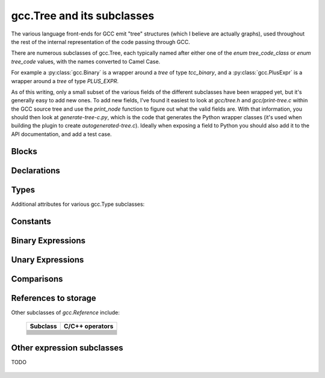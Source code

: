 .. Copyright 2011 David Malcolm <dmalcolm@redhat.com>
   Copyright 2011 Red Hat, Inc.

   This is free software: you can redistribute it and/or modify it
   under the terms of the GNU General Public License as published by
   the Free Software Foundation, either version 3 of the License, or
   (at your option) any later version.

   This program is distributed in the hope that it will be useful, but
   WITHOUT ANY WARRANTY; without even the implied warranty of
   MERCHANTABILITY or FITNESS FOR A PARTICULAR PURPOSE.  See the GNU
   General Public License for more details.

   You should have received a copy of the GNU General Public License
   along with this program.  If not, see
   <http://www.gnu.org/licenses/>.

gcc.Tree and its subclasses
===========================

.. py:currentmodule:: gcc

The various language front-ends for GCC emit "tree" structures (which I believe
are actually graphs), used throughout the rest of the internal representation of
the code passing through GCC.

.. py:class:: gcc.Tree

   A ``gcc.Tree`` is a wrapper around GCC's `tree` type

   .. py:method:: debug()

      Dump the tree to stderr, using GCC's own diagnostic routines

   .. py:attribute:: type

      Instance of :py:class:`gcc.Tree` giving the type of the node

   .. py:attribute:: addr

     (long) The address of the underlying GCC object in memory

   The __str__ method is implemented using GCC's own pretty-printer for trees,
   so e.g.::

      str(t)

   might return::

      'int <T531> (int, char * *)'

   for a `gcc.FunctionDecl`

   .. py:attribute:: str_no_uid

      A string representation of this object, like str(), but without
      including any internal UIDs.

      This is intended for use in selftests that compare output against some
      expected value, to avoid embedding values that change into the expected
      output.

      For example, given the type declaration above, where `str(t)` might
      return::

         'int <T531> (int, char * *)'

      where the UID "531" is liable to change from compile to compile, whereas
      `t.str_no_uid` has value::

         'int <Txxx> (int, char * *)'

      which won't arbitrarily change each time.

There are numerous subclasses of gcc.Tree, each typically named after either
one of the `enum tree_code_class` or `enum tree_code` values, with the names
converted to Camel Case.

For example a :py:class:`gcc.Binary` is a wrapper around a `tree` of type
`tcc_binary`, and  a :py:class:`gcc.PlusExpr` is a wrapper around a `tree` of
type `PLUS_EXPR`.

As of this writing, only a small subset of the various fields of the different
subclasses have been wrapped yet, but it's generally easy to add new ones.  To
add new fields, I've found it easiest to look at `gcc/tree.h` and
`gcc/print-tree.c` within the GCC source tree and use the `print_node` function
to figure out what the valid fields are.  With that information, you should
then look at `generate-tree-c.py`, which is the code that generates the Python
wrapper classes (it's used when building the plugin to create
`autogenerated-tree.c`).  Ideally when exposing a field to Python you should
also add it to the API documentation, and add a test case.

.. py:function:: gccutils.pformat(tree)

   This function attempts to generate a debug dump of a `gcc.Tree` and all of
   its "interesting" attributes, recursively.  It's loosely modelled on
   Python's `pprint` module and GCC's own `debug_tree` diagnostic routine
   using indentation to try to show the structure.

   It returns a string.

   It differs from `gcc.Tree.debug` in that it shows the Python wrapper
   objects, rather than the underlying GCC data structures themselves.  For
   example, it can't show attributes that haven't been wrapped yet.

   Objects that have already been reported within this call are abbreviated
   to "..." to try to keep the output readable.

   Example output::

      <FunctionDecl
        repr() = gcc.FunctionDecl('main')
        superclasses = (<type 'gcc.Declaration'>, <type 'gcc.Tree'>)
        .function = gcc.Function('main')
        .location = /home/david/coding/gcc-python/test.c:15
        .name = 'main'
        .type = <FunctionType
                  repr() = <gcc.FunctionType object at 0x2f62a60>
                  str() = 'int <T531> (int, char * *)'
                  superclasses = (<type 'gcc.Type'>, <type 'gcc.Tree'>)
                  .name = None
                  .type = <IntegerType
                            repr() = <gcc.IntegerType object at 0x2f629d0>
                            str() = 'int'
                            superclasses = (<type 'gcc.Type'>, <type 'gcc.Tree'>)
                            .const = False
                            .name = <TypeDecl
                                      repr() = gcc.TypeDecl('int')
                                      superclasses = (<type 'gcc.Declaration'>, <type 'gcc.Tree'>)
                                      .location = None
                                      .name = 'int'
                                      .pointer = <PointerType
                                                   repr() = <gcc.PointerType object at 0x2f62b80>
                                                   str() = ' *'
                                                   superclasses = (<type 'gcc.Type'>, <type 'gcc.Tree'>)
                                                   .dereference = ... ("gcc.TypeDecl('int')")
                                                   .name = None
                                                   .type = ... ("gcc.TypeDecl('int')")
                                                 >
                                      .type = ... ('<gcc.IntegerType object at 0x2f629d0>')
                                    >
                            .precision = 32
                            .restrict = False
                            .type = None
                            .unsigned = False
                            .volatile = False
                          >
                >
      >

.. py:function:: gccutils.pprint(tree)

   Similar to `gccutils.pformat()`, but prints the output to stdout.

   (should this be stderr instead? probably should take a stream as an arg, but
   what should the default be?)


Blocks
------

.. py:class:: gcc.Block

   A symbol binding block, such as the global symbols within a compilation unit.

   .. py:attribute:: vars

      The list of :py:class:`gcc.Tree` for the declarations and labels in this
      block

Declarations
------------

.. py:class:: gcc.Declaration

   A subclass of `gcc.Tree` indicating a declaration

   Corresponds to the `tcc_declaration` value of `enum tree_code_class` within
   GCC's own C sources.

   .. py:attribute:: name

      (string) the name of this declaration


   .. py:attribute:: location

      The :py:class:`gcc.Location` for this declaration


.. py:class:: gcc.FieldDecl

   A subclass of `gcc.Declaration` indicating the declaration of a field within
   a structure.

   .. py:attribute:: name

      (string) The name of this field


.. py:class:: gcc.FunctionDecl

   A subclass of `gcc.Declaration` indicating the declaration of a function.
   Internally, this wraps a `(struct tree_function_decl *)`

   .. py:attribute:: function

      The :py:class:`gcc.Function` for this declaration

   .. py:attribute:: arguments

      List of :py:class:`gcc.ParmDecl` representing the arguments of this
      function

   .. py:attribute:: result

      The :py:class:`gcc.ResultDecl` representing the return value of this
      function

   .. py:attribute:: callgraph_node

      The :py:class:`gcc.CallgraphNode` for this function declaration, or
      `None`

  ..        Declaration
  ..            ClassMethodDecl
  ..            ConstDecl
  ..            DebugExprDecl
  ..            FieldDecl
  ..            FunctionDecl
  ..            ImportedDecl
  ..            InstanceMethodDecl
  ..            KeywordDecl
  ..            LabelDecl
  ..            NamespaceDecl
  ..            ParmDecl
  ..            PropertyDecl
  ..            ResultDecl
  ..            TemplateDecl
  ..            TranslationUnitDecl
  ..            TypeDecl
  ..            UsingDecl
  ..            VarDecl


Types
-----

.. py:class:: gcc.Type

   A subclass of `gcc.Tree` indicating a type

   Corresponds to the `tcc_type` value of `enum tree_code_class` within
   GCC's own C sources.

   .. py:attribute:: name

      (gcc.Type or None) the name of the type

   .. py:attribute:: pointer

      The :py:class:`gcc.PointerType` representing the `(this_type *)` type

   .. py:attribute:: attributes

      The user-defined attributes on this type (using GCC's `__attribute`
      syntax), as a dictionary (mapping from attribute names to list of
      values).  Typically this will be the empty dictionary.

   The standard C types are accessible via class methods of gcc.Type.
   They are only created by GCC after plugins are loaded, and so they're
   only visible during callbacks, not during the initial run of the code.
   (yes, having them as class methods is slightly clumsy).

   Each of the following returns a `gcc.Type` instance representing the given
   type (or None at startup before any passes, when the types don't yet exist)

      =============================  =====================
      Class method                   C Type
      =============================  =====================
      gcc.Type.void()                `void`
      gcc.Type.size_t()              `size_t`
      gcc.Type.char()                `char`
      gcc.Type.signed_char()         `signed char`
      gcc.Type.unsigned_char()       `unsigned char`
      gcc.Type.double()              `double`
      gcc.Type.float()               `float`
      gcc.Type.short()               `short`
      gcc.Type.unsigned_short()      `unsigned short`
      gcc.Type.int()                 `int`
      gcc.Type.unsigned_int()        `unsigned int`
      gcc.Type.long()                `long`
      gcc.Type.unsigned_long()       `unsigned long`
      gcc.Type.long_double()         `long double`
      gcc.Type.long_long()           `long long`
      gcc.Type.unsigned_long_long()  `unsigned long long`
      gcc.Type.int128()              `int128`
      gcc.Type.unsigned_int128()     `unsigned int128`
      gcc.Type.uint32()              `uint32`
      gcc.Type.uint64()              `uint64`
      =============================  =====================

.. py:class:: gcc.IntegerType

   Subclass of gcc.Type, adding a few properties:

   .. py:attribute:: unsigned

      (Boolean) True for 'unsigned', False for 'signed'

   .. py:attribute:: precision

      (int) The precision of this type in bits, as an int (e.g. 32)

   .. py:attribute:: signed_equivalent

      The gcc.IntegerType for the signed version of this type

   .. py:attribute:: unsigned_equivalent

      The gcc.IntegerType for the unsigned version of this type

.. py:class:: gcc.FloatType

   Subclass of gcc.Type representing C's `float` and `double` types

   .. py:attribute:: precision

      (int) The precision of this type in bits (32 for `float`; 64 for
      `double`)

.. py:class:: gcc.PointerType
.. py:class:: gcc.ArrayType
.. py:class:: gcc.VectorType

   .. py:attribute:: dereference

      The gcc.Type that this type points to

Additional attributes for various gcc.Type subclasses:

   .. py:attribute:: const

      (Boolean) Does this type have the `const` modifier?

   .. py:attribute:: const_equivalent

      The gcc.Type for the `const` version of this type

   .. py:attribute:: volatile

      (Boolean) Does this type have the `volatile` modifier?

   .. py:attribute:: volatile_equivalent

      The gcc.Type for the `volatile` version of this type

   .. py:attribute:: restrict

      (Boolean) Does this type have the `restrict` modifier?

   .. py:attribute:: restrict_equivalent

      The gcc.Type for the `restrict` version of this type


.. py:class:: gcc.FunctionType

   Subclass of gcc.Type representing the type of a given function (or or a
   typedef to a function type, e.g. for callbacks).

   The `type` attribute holds the return type.

   .. py:attribute:: argument_types

      A tuple of gcc.Type instances, representing the function's argument
      types

   .. py:function:: gccutils.get_nonnull_arguments(funtype)

      This is a utility function for working with the `"nonnull"` custom
      attribute on function types:

      http://gcc.gnu.org/onlinedocs/gcc/Function-Attributes.html

      Return a `frozenset` of 0-based integers, giving the arguments for
      which we can assume "nonnull-ness", handling the various cases of:

          * the attribute isn't present (returning the empty frozenset)

          * the attribute is present, without args (all pointer args are
            non-NULL)

          * the attribute is present, with a list of 1-based argument indices
            (Note that the result is still 0-based)

Constants
---------

.. py:class:: gcc.Constant

   A subclass of `gcc.Tree` indicating a constant value.

   Corresponds to the `tcc_constant` value of `enum tree_code_class` within
   GCC's own C sources.

   .. py:attribute:: constant

      The actual value of this constant, as the appropriate Python type:

      ==============================  ===============
      Subclass                        Python type
      ==============================  ===============
      .. py:class:: ComplexCst
      .. py:class:: FixedCst
      .. py:class:: IntegerCst        `int` or `long`
      .. py:class:: PtrmemCst
      .. py:class:: RealCst
      .. py:class:: StringCst         `str`
      .. py:class:: VectorCst
      ==============================  ===============


Binary Expressions
------------------

.. py:class:: gcc.Binary

   A subclass of `gcc.Tree` indicating a binary expression.

   Corresponds to the `tcc_binary` value of `enum tree_code_class` within
   GCC's own C sources.

   .. py:attribute:: location

      The :py:class:`gcc.Location` for this binary expression

   Has subclasses for the various kinds of binary expression.  These
   include:

   .. These tables correspond to GCC's "tree.def"

   Simple arithmetic:

      ============================    ======================  ==============
      Subclass                        C/C++ operators         enum tree_code
      ============================    ======================  ==============
      .. py:class:: gcc.PlusExpr      `+`                     PLUS_EXPR
      .. py:class:: gcc.MinusExpr     `-`                     MINUS_EXPR
      .. py:class:: gcc.MultExpr      `*`                     MULT_EXPR
      ============================    ======================  ==============

   Pointer addition:

      =================================    =================  =================
      Subclass                             C/C++ operators    enum tree_code
      =================================    =================  =================
      .. py:class:: gcc.PointerPlusExpr                       POINTER_PLUS_EXPR
      =================================    =================  =================

   Various division operations:

      ==============================  ===============
      Subclass                        C/C++ operators
      ==============================  ===============
      .. py:class:: gcc.TruncDivExr
      .. py:class:: gcc.CeilDivExpr
      .. py:class:: gcc.FloorDivExpr
      .. py:class:: gcc.RoundDivExpr
      ==============================  ===============

   The remainder counterparts of the above division operators:

      ==============================  ===============
      Subclass                        C/C++ operators
      ==============================  ===============
      .. py:class:: gcc.TruncModExpr
      .. py:class:: gcc.CeilModExpr
      .. py:class:: gcc.FloorModExpr
      .. py:class:: gcc.RoundModExpr
      ==============================  ===============

   Division for reals:

      ===================================  ======================
      Subclass                             C/C++ operators
      ===================================  ======================
      .. py:class:: gcc.RdivExpr
      ===================================  ======================

   Division that does not need rounding (e.g. for pointer subtraction in C):

      ===================================  ======================
      Subclass                             C/C++ operators
      ===================================  ======================
      .. py:class:: gcc.ExactDivExpr
      ===================================  ======================

   Max and min:

      ===================================  ======================
      Subclass                             C/C++ operators
      ===================================  ======================
      .. py:class:: gcc.MaxExpr
      .. py:class:: gcc.MinExpr
      ===================================  ======================

    Shift and rotate operations:

      ===================================  ======================
      Subclass                             C/C++ operators
      ===================================  ======================
      .. py:class:: gcc.LrotateExpr
      .. py:class:: gcc.LshiftExpr
      .. py:class:: gcc.RrotateExpr
      .. py:class:: gcc.RshiftExpr
      ===================================  ======================

   Bitwise binary expressions:

      ===================================  =========================
      Subclass                             C/C++ operators
      ===================================  =========================
      .. py:class:: gcc.BitAndExpr         `&`, `&=` (bitwise "and")
      .. py:class:: gcc.BitIorExpr         `|`, `|=` (bitwise "or")
      .. py:class:: gcc.BitXorExpr         `^`, `^=` (bitwise "xor")
      ===================================  =========================

  Other gcc.Binary subclasses:

      ========================================  ==================================
      Subclass                                  Usage
      ========================================  ==================================
      .. py:class:: gcc.CompareExpr
      .. py:class:: gcc.CompareGExpr
      .. py:class:: gcc.CompareLExpr
      .. py:class:: gcc.ComplexExpr
      .. py:class:: gcc.MinusNomodExpr
      .. py:class:: gcc.PlusNomodExpr
      .. py:class:: gcc.RangeExpr
      .. py:class:: gcc.UrshiftExpr
      .. py:class:: gcc.VecExtractevenExpr
      .. py:class:: gcc.VecExtractoddExpr
      .. py:class:: gcc.VecInterleavehighExpr
      .. py:class:: gcc.VecInterleavelowExpr
      .. py:class:: gcc.VecLshiftExpr
      .. py:class:: gcc.VecPackFixTruncExpr
      .. py:class:: gcc.VecPackSatExpr
      .. py:class:: gcc.VecPackTruncExpr
      .. py:class:: gcc.VecRshiftExpr
      .. py:class:: gcc.WidenMultExpr
      .. py:class:: gcc.WidenMultHiExpr
      .. py:class:: gcc.WidenMultLoExpr
      .. py:class:: gcc.WidenSumExpr
      ========================================  ==================================
 

Unary Expressions
-----------------


.. py:class:: gcc.Unary

   A subclass of `gcc.Tree` indicating a unary expression (i.e. taking a
   single argument).

   Corresponds to the `tcc_unary` value of `enum tree_code_class` within
   GCC's own C sources.

   .. py:attribute:: operand

      The operand of this operator, as a `gcc.Tree`.

   .. py:attribute:: location

      The :py:class:`gcc.Location` for this unary expression

   Subclasses include:

      ======================================  ==================================================
      Subclass                                Meaning; C/C++ operators
      ======================================  ==================================================
      .. py:class:: gcc.AbsExpr               Absolute value
      .. py:class:: gcc.AddrSpaceConvertExpr  Conversion of pointers between address spaces
      .. py:class:: gcc.BitNotExpr            `~` (bitwise "not")
      .. py:class:: gcc.CastExpr
      .. py:class:: gcc.ConjExpr              For complex types: complex conjugate
      .. py:class:: gcc.ConstCastExpr
      .. py:class:: gcc.ConvertExpr
      .. py:class:: gcc.DynamicCastExpr
      .. py:class:: gcc.FixTruncExpr          Convert real to fixed-point, via truncation
      .. py:class:: gcc.FixedConvertExpr
      .. py:class:: gcc.FloatExpr             Convert integer to real
      .. py:class:: gcc.NegateExpr            Unary negation
      .. py:class:: gcc.NoexceptExpr
      .. py:class:: gcc.NonLvalueExpr
      .. py:class:: gcc.NopExpr
      .. py:class:: gcc.ParenExpr
      .. py:class:: gcc.ReducMaxExpr
      .. py:class:: gcc.ReducMinExpr
      .. py:class:: gcc.ReducPlusExpr
      .. py:class:: gcc.ReinterpretCastExpr
      .. py:class:: gcc.StaticCastExpr
      .. py:class:: gcc.UnaryPlusExpr
      ======================================  ==================================================


Comparisons
------------

.. py:class:: gcc.Comparison

   A subclass of `gcc.Tree` for comparison expressions

   Corresponds to the `tcc_comparison` value of `enum tree_code_class` within
   GCC's own C sources.

   .. py:attribute:: location

      The :py:class:`gcc.Location` for this comparison

   Subclasses include:

      =====================================  ======================
      Subclass                               C/C++ operators
      =====================================  ======================
      .. py:class:: EqExpr
      .. py:class:: GeExpr
      .. py:class:: GtExpr
      .. py:class:: LeExpr
      .. py:class:: LtExpr
      .. py:class:: LtgtExpr
      .. py:class:: NeExpr
      .. py:class:: OrderedExpr
      .. py:class:: UneqExpr
      .. py:class:: UngeExpr
      .. py:class:: UngtExpr
      .. py:class:: UnleExpr
      .. py:class:: UnltExpr
      .. py:class:: UnorderedExpr
      =====================================  ======================


References to storage
---------------------

.. py:class:: gcc.Reference

   A subclass of `gcc.Tree` for expressions involving a reference to storage.

   Corresponds to the `tcc_reference` value of `enum tree_code_class` within
   GCC's own C sources.

   .. py:attribute:: location

      The :py:class:`gcc.Location` for this storage reference

.. py:class:: ArrayRef

   A subclass of `gcc.Reference` for expressions involving an array reference:

   .. code-block:: c

      unsigned char buffer[4096];
      ...
      /* The left-hand side of this gcc.GimpleAssign is a gcc.ArrayRef: */
      buffer[42] = 0xff;

   .. py:attribute:: array

      The `gcc.Tree` for the array within the reference
      (`gcc.VarDecl('buffer')` in the example above)

   .. py:attribute:: index

      The `gcc.Tree` for the index within the reference (`gcc.IntegerCst(42)`
      in the example above)

.. py:class:: gcc.ComponentReference

   A subclass of `gcc.Reference` for expressions involving a field lookup.

   This can mean either a direct field lookup, as in:

   .. code-block:: c

      struct mystruct s;
      ...
      s.idx = 42;

   or dereferenced field lookup:

   .. code-block:: c

      struct mystruct *p;
      ...
      p->idx = 42;

   .. py:attribute:: target

      The `gcc.Tree` for the container of the field (either `s` or `*p` in the
      examples above)

   .. py:attribute:: field

      The `gcc.FieldDecl` for the field within the target.

.. py:class:: gcc.MemRef

   A subclass of `gcc.Reference` for expressions involving dereferencing a
   pointer:

   .. code-block:: c

      int p, *q;
      ...
      p = *q;

   .. py:attribute:: operand

      The `gcc.Tree` for the expression describing the target of the pointer

Other subclasses of `gcc.Reference` include:

      =====================================  ======================
      Subclass                               C/C++ operators
      =====================================  ======================
      .. py:class:: ArrayRangeRef
      .. py:class:: AttrAddrExpr
      .. py:class:: BitFieldRef
      .. py:class:: ImagpartExpr
      .. py:class:: IndirectRef
      .. py:class:: MemberRef
      .. py:class:: OffsetRef
      .. py:class:: RealpartExpr
      .. py:class:: ScopeRef
      .. py:class:: TargetMemRef
      .. py:class:: UnconstrainedArrayRef
      .. py:class:: ViewConvertExpr
      =====================================  ======================


Other expression subclasses
---------------------------

.. py:class:: gcc.Expression

   A subclass of `gcc.Tree` indicating an expression that doesn't fix into the
   other categories.

   Corresponds to the `tcc_expression` value of `enum tree_code_class` within
   GCC's own C sources.

   .. py:attribute:: location

      The :py:class:`gcc.Location` for this expression

   Subclasses include:

      =====================================  ======================
      Subclass                               C/C++ operators
      =====================================  ======================
      .. py:class:: gcc.AddrExpr
      .. py:class:: gcc.AlignofExpr
      .. py:class:: gcc.ArrowExpr
      .. py:class:: gcc.AssertExpr
      .. py:class:: gcc.AtEncodeExpr
      .. py:class:: gcc.BindExpr
      .. py:class:: gcc.CMaybeConstExpr
      .. py:class:: gcc.ClassReferenceExpr
      .. py:class:: gcc.CleanupPointExpr
      .. py:class:: gcc.CompoundExpr
      .. py:class:: gcc.CompoundLiteralExpr
      .. py:class:: gcc.CondExpr
      .. py:class:: gcc.CtorInitializer
      .. py:class:: gcc.DlExpr
      .. py:class:: gcc.DotProdExpr
      .. py:class:: gcc.DotstarExpr
      .. py:class:: gcc.EmptyClassExpr
      .. py:class:: gcc.ExcessPrecisionExpr
      .. py:class:: gcc.ExprPackExpansion
      .. py:class:: gcc.ExprStmt
      .. py:class:: gcc.FdescExpr
      .. py:class:: gcc.FmaExpr
      .. py:class:: gcc.InitExpr
      .. py:class:: gcc.MessageSendExpr
      .. py:class:: gcc.ModifyExpr
      .. py:class:: gcc.ModopExpr
      .. py:class:: gcc.MustNotThrowExpr
      .. py:class:: gcc.NonDependentExpr
      .. py:class:: gcc.NontypeArgumentPack
      .. py:class:: gcc.NullExpr
      .. py:class:: gcc.NwExpr
      .. py:class:: gcc.ObjTypeRef
      .. py:class:: gcc.OffsetofExpr
      .. py:class:: gcc.PolynomialChrec
      .. py:class:: gcc.PostdecrementExpr
      .. py:class:: gcc.PostincrementExpr
      .. py:class:: gcc.PredecrementExpr
      .. py:class:: gcc.PredictExpr
      .. py:class:: gcc.PreincrementExpr
      .. py:class:: gcc.PropertyRef
      .. py:class:: gcc.PseudoDtorExpr
      .. py:class:: gcc.RealignLoad
      .. py:class:: gcc.SaveExpr
      .. py:class:: gcc.ScevKnown
      .. py:class:: gcc.ScevNotKnown
      .. py:class:: gcc.SizeofExpr
      .. py:class:: gcc.StmtExpr
      .. py:class:: gcc.TagDefn
      .. py:class:: gcc.TargetExpr
      .. py:class:: gcc.TemplateIdExpr
      .. py:class:: gcc.ThrowExpr
      .. py:class:: gcc.TruthAndExpr
      .. py:class:: gcc.TruthAndifExpr
      .. py:class:: gcc.TruthNotExpr
      .. py:class:: gcc.TruthOrExpr
      .. py:class:: gcc.TruthOrifExpr
      .. py:class:: gcc.TruthXorExpr
      .. py:class:: gcc.TypeExpr
      .. py:class:: gcc.TypeidExpr
      .. py:class:: gcc.VaArgExpr
      .. py:class:: gcc.VecCondExpr
      .. py:class:: gcc.VecDlExpr
      .. py:class:: gcc.VecInitExpr
      .. py:class:: gcc.VecNwExpr
      .. py:class:: gcc.WidenMultMinusExpr
      .. py:class:: gcc.WidenMultPlusExpr
      .. py:class:: gcc.WithCleanupExpr
      .. py:class:: gcc.WithSizeExpr
      =====================================  ======================

TODO

  .. Here's a dump of the class hierarchy, from help(gcc):
  ..    Tree
  ..        ArgumentPackSelect
  ..        Baselink
  ..        Binary
  ..            BitAndExpr
  ..            BitIorExpr
  ..            BitXorExpr
  ..            CeilDivExpr
  ..            CeilModExpr
  ..            CompareExpr
  ..            CompareGExpr
  ..            CompareLExpr
  ..            ComplexExpr
  ..            ExactDivExpr
  ..            FloorDivExpr
  ..            FloorModExpr
  ..            LrotateExpr
  ..            LshiftExpr
  ..            MaxExpr
  ..            MinExpr
  ..            MinusExpr
  ..            MinusNomodExpr
  ..            MultExpr
  ..            PlusExpr
  ..            PlusNomodExpr
  ..            PointerPlusExpr
  ..            RangeExpr
  ..            RdivExpr
  ..            RoundDivExpr
  ..            RoundModExpr
  ..            RrotateExpr
  ..            RshiftExpr
  ..            TruncDivExpr
  ..            TruncModExpr
  ..            UrshiftExpr
  ..            VecExtractevenExpr
  ..            VecExtractoddExpr
  ..            VecInterleavehighExpr
  ..            VecInterleavelowExpr
  ..            VecLshiftExpr
  ..            VecPackFixTruncExpr
  ..            VecPackSatExpr
  ..            VecPackTruncExpr
  ..            VecRshiftExpr
  ..            WidenMultExpr
  ..            WidenMultHiExpr
  ..            WidenMultLoExpr
  ..            WidenSumExpr
  ..        Block
  ..        Comparison
  ..            EqExpr
  ..            GeExpr
  ..            GtExpr
  ..            LeExpr
  ..            LtExpr
  ..            LtgtExpr
  ..            NeExpr
  ..            OrderedExpr
  ..            UneqExpr
  ..            UngeExpr
  ..            UngtExpr
  ..            UnleExpr
  ..            UnltExpr
  ..            UnorderedExpr
  ..        Constant
  ..            ComplexCst
  ..            FixedCst
  ..            IntegerCst
  ..            PtrmemCst
  ..            RealCst
  ..            StringCst
  ..            VectorCst
  ..        Constructor
  ..        Declaration
  ..            ClassMethodDecl
  ..            ConstDecl
  ..            DebugExprDecl
  ..            FieldDecl
  ..            FunctionDecl
  ..            ImportedDecl
  ..            InstanceMethodDecl
  ..            KeywordDecl
  ..            LabelDecl
  ..            NamespaceDecl
  ..            ParmDecl
  ..            PropertyDecl
  ..            ResultDecl
  ..            TemplateDecl
  ..            TranslationUnitDecl
  ..            TypeDecl
  ..            UsingDecl
  ..            VarDecl
  ..        DefaultArg
  ..        ErrorMark
  ..        Expression
  ..            AddrExpr
  ..            AlignofExpr
  ..            ArrowExpr
  ..            AssertExpr
  ..            AtEncodeExpr
  ..            BindExpr
  ..            CMaybeConstExpr
  ..            ClassReferenceExpr
  ..            CleanupPointExpr
  ..            CompoundExpr
  ..            CompoundLiteralExpr
  ..            CondExpr
  ..            CtorInitializer
  ..            DlExpr
  ..            DotProdExpr
  ..            DotstarExpr
  ..            EmptyClassExpr
  ..            ExcessPrecisionExpr
  ..            ExprPackExpansion
  ..            ExprStmt
  ..            FdescExpr
  ..            FmaExpr
  ..            InitExpr
  ..            MessageSendExpr
  ..            ModifyExpr
  ..            ModopExpr
  ..            MustNotThrowExpr
  ..            NonDependentExpr
  ..            NontypeArgumentPack
  ..            NullExpr
  ..            NwExpr
  ..            ObjTypeRef
  ..            OffsetofExpr
  ..            PolynomialChrec
  ..            PostdecrementExpr
  ..            PostincrementExpr
  ..            PredecrementExpr
  ..            PredictExpr
  ..            PreincrementExpr
  ..            PropertyRef
  ..            PseudoDtorExpr
  ..            RealignLoad
  ..            SaveExpr
  ..            ScevKnown
  ..            ScevNotKnown
  ..            SizeofExpr
  ..            StmtExpr
  ..            TagDefn
  ..            TargetExpr
  ..            TemplateIdExpr
  ..            ThrowExpr
  ..            TruthAndExpr
  ..            TruthAndifExpr
  ..            TruthNotExpr
  ..            TruthOrExpr
  ..            TruthOrifExpr
  ..            TruthXorExpr
  ..            TypeExpr
  ..            TypeidExpr
  ..            VaArgExpr
  ..            VecCondExpr
  ..            VecDlExpr
  ..            VecInitExpr
  ..            VecNwExpr
  ..            WidenMultMinusExpr
  ..            WidenMultPlusExpr
  ..            WithCleanupExpr
  ..            WithSizeExpr
  ..        IdentifierNode
  ..        LambdaExpr
  ..        OmpClause
  ..        OptimizationNode
  ..        Overload
  ..        PlaceholderExpr
  ..        Reference
  ..            ArrayRangeRef
  ..            ArrayRef
  ..            AttrAddrExpr
  ..            BitFieldRef
  ..            ComponentRef
  ..            ImagpartExpr
  ..            IndirectRef
  ..            MemRef
  ..            MemberRef
  ..            OffsetRef
  ..            RealpartExpr
  ..            ScopeRef
  ..            TargetMemRef
  ..            UnconstrainedArrayRef
  ..            ViewConvertExpr
  ..        SsaName
  ..        Statement
  ..            AsmExpr
  ..            BreakStmt
  ..            CaseLabelExpr
  ..            CatchExpr
  ..            CleanupStmt
  ..            ContinueStmt
  ..            DeclExpr
  ..            DoStmt
  ..            EhFilterExpr
  ..            EhSpecBlock
  ..            ExitExpr
  ..            ExitStmt
  ..            ForStmt
  ..            GotoExpr
  ..            Handler
  ..            IfStmt
  ..            LabelExpr
  ..            LoopExpr
  ..            LoopStmt
  ..            OmpAtomic
  ..            OmpCritical
  ..            OmpFor
  ..            OmpMaster
  ..            OmpOrdered
  ..            OmpParallel
  ..            OmpSection
  ..            OmpSections
  ..            OmpSingle
  ..            OmpTask
  ..            RangeForStmt
  ..            ReturnExpr
  ..            StmtStmt
  ..            SwitchExpr
  ..            SwitchStmt
  ..            TryBlock
  ..            TryCatchExpr
  ..            TryFinally
  ..            UsingDirective
  ..            WhileStmt
  ..        StatementList
  ..        StaticAssert
  ..        TargetOptionNode
  ..        TemplateInfo
  ..        TemplateParmIndex
  ..        TraitExpr
  ..        TreeBinfo
  ..        TreeList
  ..        TreeVec
  ..        Type
  ..            ArrayType
  ..            BooleanType
  ..            BoundTemplateTemplateParm
  ..            CategoryImplementationType
  ..            CategoryInterfaceType
  ..            ClassImplementationType
  ..            ClassInterfaceType
  ..            ComplexType
  ..            DecltypeType
  ..            EnumeralType
  ..            FixedPointType
  ..            FunctionType
  ..            IntegerType
  ..            LangType
  ..            MethodType
  ..            NullptrType
  ..            OffsetType
  ..            PointerType
  ..            ProtocolInterfaceType
  ..            QualUnionType
  ..            RealType
  ..            RecordType
  ..            ReferenceType
  ..            TemplateTemplateParm
  ..            TemplateTypeParm
  ..            TypeArgumentPack
  ..            TypePackExpansion
  ..            TypenameType
  ..            TypeofType
  ..            UnboundClassTemplate
  ..            UnconstrainedArrayType
  ..            UnionType
  ..            VectorType
  ..            VoidType
  ..        Unary
  ..            AbsExpr
  ..            AddrSpaceConvertExpr
  ..            BitNotExpr
  ..            CastExpr
  ..            ConjExpr
  ..            ConstCastExpr
  ..            ConvertExpr
  ..            DynamicCastExpr
  ..            FixTruncExpr
  ..            FixedConvertExpr
  ..            FloatExpr
  ..            NegateExpr
  ..            NoexceptExpr
  ..            NonLvalueExpr
  ..            NopExpr
  ..            ParenExpr
  ..            ReducMaxExpr
  ..            ReducMinExpr
  ..            ReducPlusExpr
  ..            ReinterpretCastExpr
  ..            StaticCastExpr
  ..            UnaryPlusExpr
  ..            VecUnpackFloatHiExpr
  ..            VecUnpackFloatLoExpr
  ..            VecUnpackHiExpr
  ..            VecUnpackLoExpr
  ..        VlExp
  ..            AggrInitExpr
  ..            CallExpr

